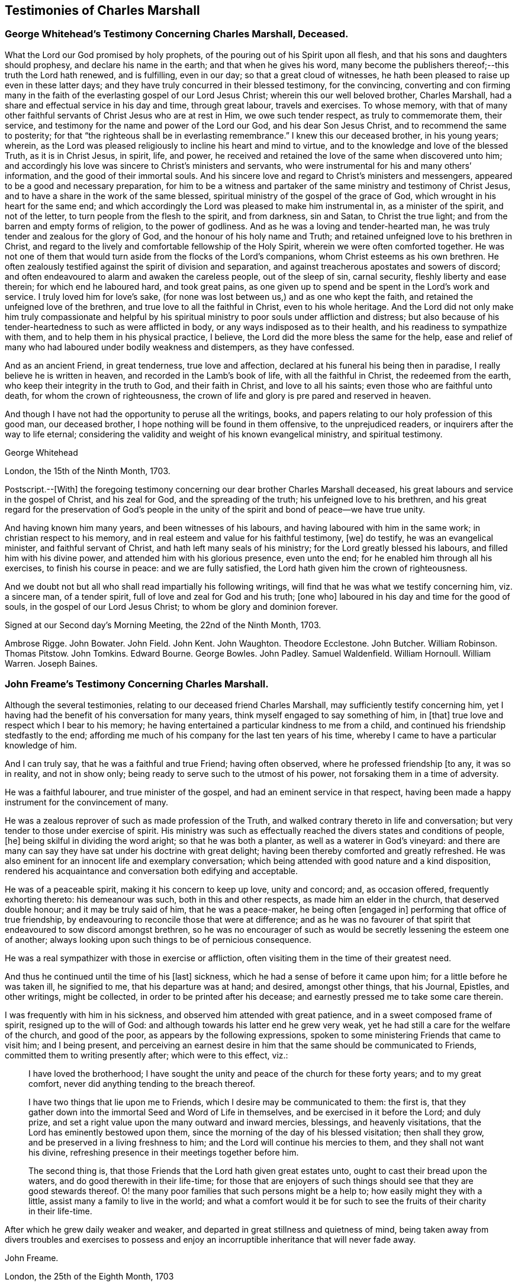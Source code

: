 == Testimonies of Charles Marshall

[.blurb]
=== George Whitehead`'s Testimony Concerning Charles Marshall, Deceased.

What the Lord our God promised by holy prophets,
of the pouring out of his Spirit upon all flesh,
and that his sons and daughters should prophesy, and declare his name in the earth;
and that when he gives his word,
many become the publishers thereof;--this truth the Lord hath renewed, and is fulfilling,
even in our day; so that a great cloud of witnesses,
he hath been pleased to raise up even in these latter days;
and they have truly concurred in their blessed testimony, for the convincing,
converting and con firming many in the faith of the
everlasting gospel of our Lord Jesus Christ;
wherein this our well beloved brother, Charles Marshall,
had a share and effectual service in his day and time, through great labour,
travels and exercises.
To whose memory,
with that of many other faithful servants of Christ Jesus who are at rest in Him,
we owe such tender respect, as truly to commemorate them, their service,
and testimony for the name and power of the Lord our God, and his dear Son Jesus Christ,
and to recommend the same to posterity;
for that "`the righteous shall be in everlasting remembrance.`"
I knew this our deceased brother, in his young years; wherein,
as the Lord was pleased religiously to incline his heart and mind to virtue,
and to the knowledge and love of the blessed Truth, as it is in Christ Jesus, in spirit,
life, and power, he received and retained the love of the same when discovered unto him;
and accordingly his love was sincere to Christ`'s ministers and servants,
who were instrumental for his and many others`' information,
and the good of their immortal souls.
And his sincere love and regard to Christ`'s ministers and messengers,
appeared to be a good and necessary preparation,
for him to be a witness and partaker of the same ministry and testimony of Christ Jesus,
and to have a share in the work of the same blessed,
spiritual ministry of the gospel of the grace of God,
which wrought in his heart for the same end;
and which accordingly the Lord was pleased to make him instrumental in,
as a minister of the spirit, and not of the letter,
to turn people from the flesh to the spirit, and from darkness, sin and Satan,
to Christ the true light; and from the barren and empty forms of religion,
to the power of godliness.
And as he was a loving and tender-hearted man,
he was truly tender and zealous for the glory of God,
and the honour of his holy name and Truth;
and retained unfeigned love to his brethren in Christ,
and regard to the lively and comfortable fellowship of the Holy Spirit,
wherein we were often comforted together.
He was not one of them that would turn aside from the flocks of the Lord`'s companions,
whom Christ esteems as his own brethren.
He often zealously testified against the spirit of division and separation,
and against treacherous apostates and sowers of discord;
and often endeavoured to alarm and awaken the careless people, out of the sleep of sin,
carnal security, fleshly liberty and ease therein; for which end he laboured hard,
and took great pains,
as one given up to spend and be spent in the Lord`'s work and service.
I truly loved him for love`'s sake,
(for none was lost between us,) and as one who kept the faith,
and retained the unfeigned love of the brethren,
and true love to all the faithful in Christ, even to his whole heritage.
And the Lord did not only make him truly compassionate and helpful by
his spiritual ministry to poor souls under affliction and distress;
but also because of his tender-heartedness to such as were afflicted in body,
or any ways indisposed as to their health, and his readiness to sympathize with them,
and to help them in his physical practice, I believe,
the Lord did the more bless the same for the help,
ease and relief of many who had laboured under bodily weakness and distempers,
as they have confessed.

And as an ancient Friend, in great tenderness, true love and affection,
declared at his funeral his being then in paradise,
I really believe he is written in heaven, and recorded in the Lamb`'s book of life,
with all the faithful in Christ, the redeemed from the earth,
who keep their integrity in the truth to God, and their faith in Christ,
and love to all his saints; even those who are faithful unto death,
for whom the crown of righteousness,
the crown of life and glory is pre pared and reserved in heaven.

And though I have not had the opportunity to peruse all the writings, books,
and papers relating to our holy profession of this good man, our deceased brother,
I hope nothing will be found in them offensive, to the unprejudiced readers,
or inquirers after the way to life eternal;
considering the validity and weight of his known evangelical ministry,
and spiritual testimony.

[.signed-section-signature]
George Whitehead

[.signed-section-context-close]
London, the 15th of the Ninth Month, 1703.

[.postscript]
====

Postscript.--+++[+++With]
the foregoing testimony concerning our dear brother Charles Marshall deceased,
his great labours and service in the gospel of Christ, and his zeal for God,
and the spreading of the truth; his unfeigned love to his brethren,
and his great regard for the preservation of God`'s people in the
unity of the spirit and bond of peace--we have true unity.

And having known him many years, and been witnesses of his labours,
and having laboured with him in the same work; in christian respect to his memory,
and in real esteem and value for his faithful testimony, +++[+++we]
do testify, he was an evangelical minister, and faithful servant of Christ,
and hath left many seals of his ministry; for the Lord greatly blessed his labours,
and filled him with his divine power, and attended him with his glorious presence,
even unto the end; for he enabled him through all his exercises,
to finish his course in peace: and we are fully satisfied,
the Lord hath given him the crown of righteousness.

And we doubt not but all who shall read impartially his following writings,
will find that he was what we testify concerning him, viz. a sincere man,
of a tender spirit, full of love and zeal for God and his truth; +++[+++one who]
laboured in his day and time for the good of souls,
in the gospel of our Lord Jesus Christ; to whom be glory and dominion forever.

====

[.signed-section-context-close]
Signed at our Second day`'s Morning Meeting, the 22nd of the Ninth Month, 1703.

[.signed-section-signature]
Ambrose Rigge.
John Bowater.
John Field.
John Kent.
John Waughton.
Theodore Ecclestone.
John Butcher.
William Robinson.
Thomas Pitstow.
John Tomkins.
Edward Bourne.
George Bowles.
John Padley.
Samuel Waldenfield.
William Hornoull.
William Warren.
Joseph Baines.

[.blurb]
=== John Freame`'s Testimony Concerning Charles Marshall.

Although the several testimonies, relating to our deceased friend Charles Marshall,
may sufficiently testify concerning him,
yet I having had the benefit of his conversation for many years,
think myself engaged to say something of him, in +++[+++that]
true love and respect which I bear to his memory;
he having entertained a particular kindness to me from a child,
and continued his friendship stedfastly to the end;
affording me much of his company for the last ten years of his time,
whereby I came to have a particular knowledge of him.

And I can truly say, that he was a faithful and true Friend; having often observed,
where he professed friendship +++[+++to any, it was so in reality, and not in show only;
being ready to serve such to the utmost of his power,
not forsaking them in a time of adversity.

He was a faithful labourer, and true minister of the gospel,
and had an eminent service in that respect,
having been made a happy instrument for the convincement of many.

He was a zealous reprover of such as made profession of the Truth,
and walked contrary thereto in life and conversation;
but very tender to those under exercise of spirit.
His ministry was such as effectually reached the divers states and conditions of people,
+++[+++he]
being skilful in dividing the word aright; so that he was both a planter,
as well as a waterer in God`'s vineyard:
and there are many can say they have sat under his doctrine with great delight;
having been thereby comforted and greatly refreshed.
He was also eminent for an innocent life and exemplary conversation;
which being attended with good nature and a kind disposition,
rendered his acquaintance and conversation both edifying and acceptable.

He was of a peaceable spirit, making it his concern to keep up love, unity and concord;
and, as occasion offered, frequently exhorting thereto: his demeanour was such,
both in this and other respects, as made him an elder in the church,
that deserved double honour; and it may be truly said of him, that he was a peace-maker,
he being often +++[+++engaged in]
performing that office of true friendship,
by endeavouring to reconcile those that were at difference;
and as he was no favourer of that spirit that endeavoured to sow discord amongst brethren,
so he was no encourager of such as would be secretly lessening the esteem one of another;
always looking upon such things to be of pernicious consequence.

He was a real sympathizer with those in exercise or affliction,
often visiting them in the time of their greatest need.

And thus he continued until the time of his +++[+++last]
sickness, which he had a sense of before it came upon him;
for a little before he was taken ill, he signified to me, that his departure was at hand;
and desired, amongst other things, that his Journal, Epistles, and other writings,
might be collected, in order to be printed after his decease;
and earnestly pressed me to take some care therein.

I was frequently with him in his sickness, and observed him attended with great patience,
and in a sweet composed frame of spirit, resigned up to the will of God:
and although towards his latter end he grew very weak,
yet he had still a care for the welfare of the church, and good of the poor,
as appears by the following expressions,
spoken to some ministering Friends that came to visit him; and I being present,
and perceiving an earnest desire in him that the same should be communicated to Friends,
committed them to writing presently after; which were to this effect, viz.:

[quote]
____
I have loved the brotherhood;
I have sought the unity and peace of the church for these forty years;
and to my great comfort, never did anything tending to the breach thereof.

I have two things that lie upon me to Friends,
which I desire may be communicated to them: the first is,
that they gather down into the immortal Seed and Word of Life in themselves,
and be exercised in it before the Lord; and duly prize,
and set a right value upon the many outward and inward mercies, blessings,
and heavenly visitations, that the Lord has eminently bestowed upon them,
since the morning of the day of his blessed visitation; then shall they grow,
and be preserved in a living freshness to him;
and the Lord will continue his mercies to them, and they shall not want his divine,
refreshing presence in their meetings together before him.

The second thing is, that those Friends that the Lord hath given great estates unto,
ought to cast their bread upon the waters, and do good therewith in their life-time;
for those that are enjoyers of such things should see that they are good stewards thereof.
O! the many poor families that such persons might be a help to;
how easily might they with a little, assist many a family to live in the world;
and what a comfort would it be for such to see the
fruits of their charity in their life-time.
____

After which he grew daily weaker and weaker,
and departed in great stillness and quietness of mind,
being taken away from divers troubles and exercises to possess
and enjoy an incorruptible inheritance that will never fade away.

[.signed-section-signature]
John Freame.

[.signed-section-context-close]
London, the 25th of the Eighth Month, 1703

[.blurb]
=== A Testimony concerning Charles Marshall.

We understand that the memory of our ancient and faithful friend and brother,
Charles Marshall, is likely to be revived by the publishing a collection of his writings.
As to his conversation and character, this testimony lives in our hearts for him, viz.,
that he was known to be a lover of the Holy Scriptures,
and early sought after the knowledge of God,
by whom he was prepared to receive the testimony of Truth,
which he soon received in the love of it,
and became an able minister for the turning many from darkness to light.

And as he was a true believer in Christ, so he was a sufferer for his name and testimony;
and he under went +++[+++sufferings]
with patience and cheerfulness.

His endeavours were, where he came,
not only to keep the unity of the spirit in the bond of peace,
but also to press to the same; well knowing,
that as the character of a disciple of Jesus was love, so by it unity and peace here,
and happiness hereafter, would be secured to us.

He was indefatigable in his labours for promoting universal charity,
but especially on behalf of the poor, for whom he was a constant advocate;
charging the rich not to put trust in their riches,
nor shut their ears against the complaints of the necessitous.

In short, he was a loving husband, a tender father, a good neighbour, a true friend,
and a zealous and faithful minister.

He was for following after those things that make for peace,
as well in his natural temper, as by a divine qualification:
he had a very great sweetness in his conversation,
which had a general tendency to the promoting of love and good works;
in which we believe he continued stedfast to the very last:
and having left this troublesome world, is translated to a better place,
where he is at rest with the Lord.

[.signed-section-signature]
Thomas Callowhill, Richard Snead, William Smith, Charles Harford, Benjamin Coole,
Charles Jones.

[.signed-section-context-close]
Bristol, 22nd of the Tenth Month, 1703.

[.blurb]
=== Hannah Marshall`'s Testimony Concerning Her Husband Charles Marshall.

[.salutation]
Dear Friends,

It is a Christian obligation, as well as a commendable practice,
for survivors to transmit to posterity something concerning the deceased,
especially of such as have been exemplary in their lives,
and whose death proves the church`'s loss, though their own eternal gain.
Such are of that righteous generation, whose memorial is never to be forgotten.

Amongst these,
my dear deceased husband was one who yielded early
obedience to the visitation and call of God,
persevered in his fear, and finished in his love.
The testimony he bore for the Lord and his blessed Truth,
was in the authority of divine life;
and it often reached the witness of God in many hearts.
He was zealous for God, tender of the good in all;
terrible against the works and workers of iniquity.
In the exercise of his gift, he was grave and reverent;
his testimony was full of reproof and conviction,
but in that meekness which made the same truly edifying: his doctrine was sound,
and sufficient to stop the mouths of gainsayers,
flowing from that living fountain and divine spring of light, life and heavenly wisdom,
which the wisdom of this world could never comprehend.

He was often drawn forth in prophecy,
which was attended with a suitable concern in himself,
and which also affected those that heard him;
nor did the concern terminate when he had declared what was upon his mind,
but in long and deep travail of soul would he plead with the Lord to hasten the good,
and avert the evil;
often with great brokenness of spirit beseeching God to
bring over this land of his nativity a Nineveh-repentance,
that thereby his judgments might be averted.
In such travails as these did he spend the days of his strength, and prime of his years,
whereby his outward man has often been weakened and made feeble;
such was his zeal for God, and his love to mankind;
and the Lord was pleased many times to answer the desire of his travailing soul,
which he always thought a good recompense for all the labours
and sufferings he went through on that account.

O! dear Friends, let none quench the Spirit in themselves nor others;
nor despise prophesying,
where the Lord by his Spirit raises up servant or hand-maid in it; such that do,
are slighters of their own mercies.

My dear husband was a great sympathizer with the afflicted in soul,
and with the mourners in spirit: he was a great lover of the brethren,
and peace of the church, whose tranquillity he sought;
and knew right well the body could be edified in nothing but love;
often pressing the professors of Truth to keep to the precious unity of the Spirit,
as the only bond of their peace.
Nor did this tenderness with which he was wont to treat the weak,
lead him into foolish pity to the wilful; for no man was more zealously concerned,
when any went about to rend or divide; nor few men more willing to sling a stone at them;
which he often did with great success,
it being done in the authority given him of God over such spirits;
always continuing in that Christian frame of spirit,
that could forgive upon their repentance and return, which he often prayed for.

Nor did the heat of persecution hinder him from making
a general visit to the churches through the nation,
which he began in the year 1670, and which was richly blest: the Lord so ordered it,
that scarcely any Friend suffered loss of goods upon that account;
and the meetings were generally quiet where he came,
as may be more particularly seen in his following Journal.
As his work was great, so was his faith; and the power of God in which it stood,
was greater than the power of the enemies of Truth.
He was freely given up to the expense of substance, time, and strength,
in that journey and service; as indeed he was at many other times,
when concerned to visit the churches of Christ, and heritage of God,
especially for twenty years; in which time, though I enjoyed but little of his company,
the Lord bears me record, I never dared to murmur,
but was kept in resignation to the will of God, in which I found peace.

Thus was the Lord pleased in the riches of his love,
to make known his ancient way of Truth unto him; and he with many brethren,
were made able ministers of the gospel of salvation, and willing to run to and fro,
that knowledge should be increased amongst the people,
after along night of error and apostacy,
where in the ancient path of Truth and Life had been de parted from,
the world had become as a wilderness, and the glory of the church obscured and eclipsed:
many ran from one barren mountain of profession to another,
seeking the living amongst the dead, and their bread in desolate places: I say,
then did the Lord appear,
and concern a remnant whom he had chosen and made vessels fit for his own use,
to testify in his name, that the teachers of the people had caused them to err;
and that the true primitive and apostolical religion and ministry they were strangers to;
feeding themselves, not the flock, and seeking their gain from their quarter,
instead of seeking the lost sheep.
Nor could these for conscience`' sake comply to pay for the support of such a ministry.
For this testimony my husband suffered with cheerfulness,
and valiantly bore the imprisonment of his body, the loss and spoil of goods,
standing over the power of the oppressor, in the authority of Christ,
whereby others were affected and strengthened to be faithful,
in keeping up their testimony against tithes.
I pray God his example in that, and all other branches of his testimony,
wherein he was kept faithful unto death, may be a motive to all to follow the Lord fully;
then will God have his honour, and our souls the everlasting comfort.

And as he was thus given up for the spiritual welfare of all,
so was he made instrumental of much temporal good to many.
He was a lover of the poor, and a friend to the rich; often putting the latter,
at their well-furnished tables, in mind of the former;
recommending self-denial and hospitality, instead of high living.
Nor was he wanting in example, any more than in advice;
often visiting and inspecting poor families;
always sympathizing with them in tender compassion, and true Christian charity,
which were inseparable companions in him; supplying the sick with advice and physic;
the hungry with bread, and the naked with clothes, according to his ability;
so that with Luke, who was both evangelist and physician,
he was made serviceable in his gene ration, in both respects,
to the relief and comfort of the souls and bodies of many.

He was a man of a self-denying life:
he would not be moved by abuses or injuries when offered,
imputing them to ill nature or ignorance,
which he did not think worthy of possessing the mind.
He approved himself a long-suffering, patient, meek and humble man,
as became a minister of Christ; always trusting in the goodness of God,
to whom he delighted to pour out his supplications, in full assurance of faith,
that he would have regard to the oppressed,
to the afflicted and bowed in soul and spirit;
and that he would bring them into the divine bosom,
where their souls should be filled with heavenly joy, +++[+++and enabled]
to praise, magnify and bless his holy name.

What shall I say?
He was a loving husband to me, and a tender father to his children,
for whose welfare he travailed in spirit night and day,
in a great sense of the design of the enemy upon them and the offspring of Friends,
to obstruct the prosperity of Truth; often being drawn forth, with the apostle Paul,
in great concern for his kinsfolks after the flesh,
that they might be made partakers of the goodness and mercy of God.
He was a kind master to his servants, an affectionate friend,
well respected and of good report in his neighbourhood.

It pleased the Lord,
after his return from visiting Friends of Bristol and the western parts,
to afflict him with a long sickness;
and notwithstanding his physicians had hopes of his recovery,
yet he often declared his distemper would prove mortal; which indeed ended in his death.

Thus was his life finished,
(after about four months`' sickness,) in sweetness and the enjoyment of divine life.
In this long sickness, although attended with extreme pain,
he had his senses continued to the last; in which time I accompanied him night and day,
hardly allowing time for necessary refreshment,
and heard the weighty expressions that fell from
him upon the visits of Friends and otherwise;
some of which I shall here add, they being some of his last words,
viz. that he had not handled the word of the Lord deceitfully,
nor done his work negligently; earnestly desiring, that Friends might live in love,
and keep in the unity of the Spirit, as the only bond of their peace; and signified,
that though some might put the trying day he had seen and declared of, afar off;
yet it would come, and on such as a thief in the night.

As his last moments drew near, he closed his eyes with his own hand,
and with cheerfulness and composure of mind,
as one that had the sting of death taken away, resigned his soul to God,
the 15th of the Ninth Month, 1698, in the sixty-second year of his age.
Well! he is gone to his rest, which he often desired he might, before me; and I may say,
he was taken from the evil that was to come.
However it will be but a little +++[+++time, if we continue faithful in our measures,
ere we shall arrive at the same haven of rest, and port of joy, where all sorrow,
sighing, and tears will be done away;
which is the travail and desire of my soul for all the visited of God,
Who am your ancient and deeply afflicted Friend,

[.signed-section-signature]
Hannah Marshall.

[.signed-section-context-close]
London, the 1st of the Ninth Month, 1703.
